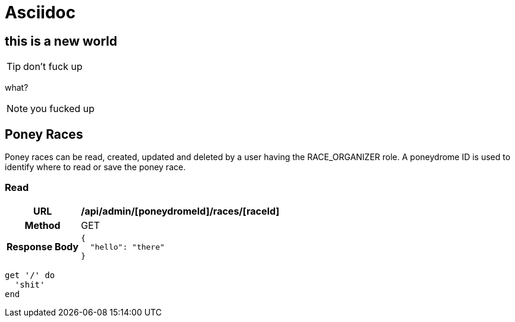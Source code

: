 = Asciidoc

## this is a new world

TIP: don't fuck up

what?

NOTE: you fucked up

== Poney Races

Poney races can be read, created, updated and deleted by a user having the
RACE_ORGANIZER role. A poneydrome ID is used to identify where to read
or save the poney race.

=== Read

[cols="h,5a"]
|===
| URL
| */api/admin/[poneydromeId]/races/[raceId]*

| Method
| GET

| Response Body
| [source,json]
{
  "hello": "there"
}
|===

[source,ruby]
----
get '/' do
  'shit'
end
----
